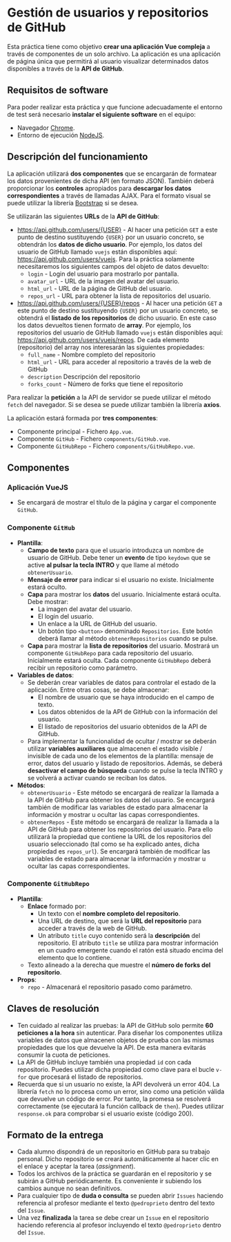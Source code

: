 * Gestión de usuarios y repositorios de GitHub
Esta práctica tiene como objetivo *crear una aplicación Vue compleja* a través de componentes de un solo archivo. La aplicación es una aplicación de página única que permitirá al usuario visualizar determinados datos disponibles a través de la *API de GitHub*.

** Requisitos de software
Para poder realizar esta práctica y que funcione adecuadamente el entorno de test será necesario *instalar el siguiente software* en el equipo:
- Navegador [[https://www.google.com/intl/es/chrome/][Chrome]].
- Entorno de ejecución [[https://nodejs.org/es/][NodeJS]].

** Descripción del funcionamiento
La aplicación utilizará *dos componentes* que se encargarán de formatear los datos provenientes de dicha API (en formato JSON). También deberá proporcionar los *controles* apropiados para *descargar los datos correspondientes* a través de llamadas AJAX. Para el formato visual se puede utilizar la librería [[https://getbootstrap.com/][Bootstrap]] si se desea.

[[./imagenes/funcionamiento.gif]]


Se utilizarán las siguientes *URLs* de la *API de GitHub*:
- https://api.github.com/users/{USER} - Al hacer una petición ~GET~ a este punto de destino sustituyendo ~{USER}~ por un usuario concreto, se obtendrán los *datos de dicho usuario*. Por ejemplo, los datos del usuario de GitHub llamado ~vuejs~ están disponibles aquí: https://api.github.com/users/vuejs. Para la práctica solamente necesitaremos los siguientes campos del objeto de datos devuelto:
  - ~login~ - Login del usuario para mostrarlo por pantalla.
  - ~avatar_url~ - URL de la imagen del avatar del usuario.
  - ~html_url~ - URL de la página de GitHub del usuario.
  - ~repos_url~ - URL para obtener la lista de repositorios del usuario.
- https://api.github.com/users/{USER}/repos - Al hacer una petición ~GET~ a este punto de destino sustituyendo ~{USER}~ por un usuario concreto, se obtendrá el *listado de los repositorios* de dicho usuario. En este caso los datos devueltos tienen formato de *array*. Por ejemplo, los repositorios del usuario de GitHub llamado ~vuejs~ están disponibles aquí: https://api.github.com/users/vuejs/repos. De cada elemento (repositorio) del array nos interesarán las siguientes propiedades:
  - ~full_name~ - Nombre completo del repositorio
  - ~html_url~ - URL para acceder al repositorio a través de la web de GitHub
  - ~description~ Descripción del repositorio
  - ~forks_count~ - Número de forks que tiene el repositorio


Para realizar la *petición* a la API de servidor se puede utilizar el método ~fetch~ del navegador. Si se desea se puede utilizar también la librería *axios*.

La aplicación estará formada por *tres componentes*:
- Componente principal - Fichero ~App.vue~.
- Componente ~GitHub~ - Fichero ~components/GitHub.vue~.
- Componente ~GitHubRepo~ - Fichero ~components/GitHubRepo.vue~.

** Componentes
*** Aplicación VueJS
    - Se encargará de mostrar el título de la página y cargar el componente ~GitHub~.

*** Componente ~GitHub~
- *Plantilla*:
  - *Campo de texto* para que el usuario introduzca un nombre de usuario de GitHub. Debe tener un *evento* de tipo ~keydown~ que se active *al pulsar la tecla INTRO* y que llame al método ~obtenerUsuario~.
  - *Mensaje de error* para indicar si el usuario no existe. Inicialmente estará oculto.
  - *Capa* para mostrar los *datos* del usuario. Inicialmente estará oculta. Debe mostrar:
    - La imagen del avatar del usuario.
    - El login del usuario.
    - Un enlace a la URL de GitHub del usuario.
    - Un botón tipo ~<button>~ denominado ~Repositorios~. Este botón deberá llamar al método ~obtenerRepositorios~ cuando se pulse.
  - *Capa* para mostrar la *lista de repositorios* del usuario. Mostrará un componente ~GitHubRepo~ para cada repositorio del usuario. Inicialmente estará oculta. Cada componente ~GitHubRepo~ deberá recibir un repositorio como parámetro.
- *Variables de datos*:
  - Se deberán crear variables de datos para controlar el estado de la aplicación. Entre otras cosas, se debe almacenar:
    - El nombre de usuario que se haya introducido en el campo de texto.
    - Los datos obtenidos de la API de GitHub con la información del usuario.
    - El listado de repositorios del usuario obtenidos de la API de GitHub.
  - Para implementar la funcionalidad de ocultar / mostrar se deberán utilizar *variables auxiliares* que almacenen el estado visible / invisible de cada uno de los elementos de la plantilla: mensaje de error, datos del usuario y listado de repositorios. Además, se deberá *desactivar el campo de búsqueda* cuando se pulse la tecla INTRO y se volverá a activar cuando se reciban los datos.
- *Métodos*:
  - ~obtenerUsuario~ - Este método se encargará de realizar la llamada a la API de GitHub para obtener los datos del usuario. Se encargará también de modificar las variables de estado para almacenar la información y mostrar u ocultar las capas correspondientes.
  - ~obtenerRepos~ - Este método se encargará de realizar la llamada a la API de GitHub para obtener los repositorios del usuario. Para ello utilizará la propiedad que contiene la URL de los repositorios del usuario seleccionado (tal como se ha explicado antes, dicha propiedad es ~repos_url~). Se encargará también de modificar las variables de estado para almacenar la información y mostrar u ocultar las capas correspondientes.

*** Componente ~GitHubRepo~
- *Plantilla*:
  - *Enlace* formado por:
    - Un texto con el *nombre completo del repositorio*.
    - Una URL de destino, que será la *URL del repositorio* para acceder a través de la web de GitHub.
    - Un atributo ~title~ cuyo contenido será la *descripción* del repositorio. El atributo ~title~ se utiliza para mostrar información en un cuadro emergente cuando el ratón está situado encima del elemento que lo contiene.
  - Texto alineado a la derecha que muestre el *número de forks del repositorio*.
- *Props*:
  - ~repo~ - Almacenará el repositorio pasado como parámetro.

** Claves de resolución
- Ten cuidado al realizar las pruebas: la API de GitHub solo permite *60 peticiones a la hora* sin autenticar. Para diseñar los componentes utiliza variables de datos que almacenen objetos de prueba con las mismas propiedades que los que devuelve la API. De esta manera evitarás consumir la cuota de peticiones.
- La API de GitHub incluye también una propiedad ~id~ con cada repositorio. Puedes utilizar dicha propiedad como clave para el bucle ~v-for~ que procesará el listado de repositorios.
- Recuerda que si un usuario no existe, la API devolverá un error 404. La librería ~fetch~ no lo procesa como un error, sino como una petición válida que devuelve un código de error. Por tanto, la promesa se resolverá correctamente (se ejecutará la función callback de ~then~). Puedes utilizar ~response.ok~ para comprobar si el usuario existe (código 200).

** Formato de la entrega
- Cada alumno dispondrá de un repositorio en GitHub para su trabajo personal. Dicho repositorio se creará automáticamente al hacer clic en el enlace y aceptar la tarea (/assignment/).
- Todos los archivos de la práctica se guardarán en el repositorio y se subirán a GitHub periódicamente. Es conveniente ir subiendo los cambios aunque no sean definitivos.
- Para cualquier tipo de *duda o consulta* se pueden abrir ~Issues~ haciendo referencia al profesor mediante el texto ~@pedroprieto~ dentro del texto del ~Issue~.
- Una vez *finalizada* la tarea se debe crear un ~Issue~ en el repositorio haciendo referencia al profesor incluyendo el texto ~@pedroprieto~ dentro del ~Issue~.